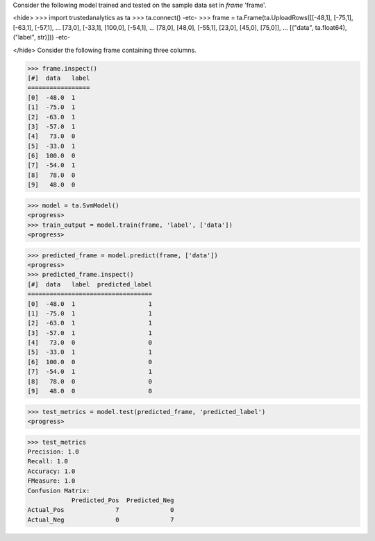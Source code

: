 Consider the following model trained and tested on the sample data set in *frame* 'frame'.

<hide>
>>> import trustedanalytics as ta
>>> ta.connect()
-etc-
>>> frame = ta.Frame(ta.UploadRows([[-48,1], [-75,1], [-63,1], [-57,1],
...                                 [73,0], [-33,1], [100,0], [-54,1],
...                                 [78,0], [48,0], [-55,1], [23,0], [45,0], [75,0]],
...                                 [("data", ta.float64),("label", str)]))
-etc-

</hide>
Consider the following frame containing three columns.

>>> frame.inspect()
[#]  data   label
=================
[0]  -48.0  1
[1]  -75.0  1
[2]  -63.0  1
[3]  -57.0  1
[4]   73.0  0
[5]  -33.0  1
[6]  100.0  0
[7]  -54.0  1
[8]   78.0  0
[9]   48.0  0

>>> model = ta.SvmModel()
<progress>
>>> train_output = model.train(frame, 'label', ['data'])
<progress>

>>> predicted_frame = model.predict(frame, ['data'])
<progress>
>>> predicted_frame.inspect()
[#]  data   label  predicted_label
==================================
[0]  -48.0  1                    1
[1]  -75.0  1                    1
[2]  -63.0  1                    1
[3]  -57.0  1                    1
[4]   73.0  0                    0
[5]  -33.0  1                    1
[6]  100.0  0                    0
[7]  -54.0  1                    1
[8]   78.0  0                    0
[9]   48.0  0                    0


>>> test_metrics = model.test(predicted_frame, 'predicted_label')
<progress>

>>> test_metrics
Precision: 1.0
Recall: 1.0
Accuracy: 1.0
FMeasure: 1.0
Confusion Matrix:
            Predicted_Pos  Predicted_Neg
Actual_Pos              7              0
Actual_Neg              0              7
